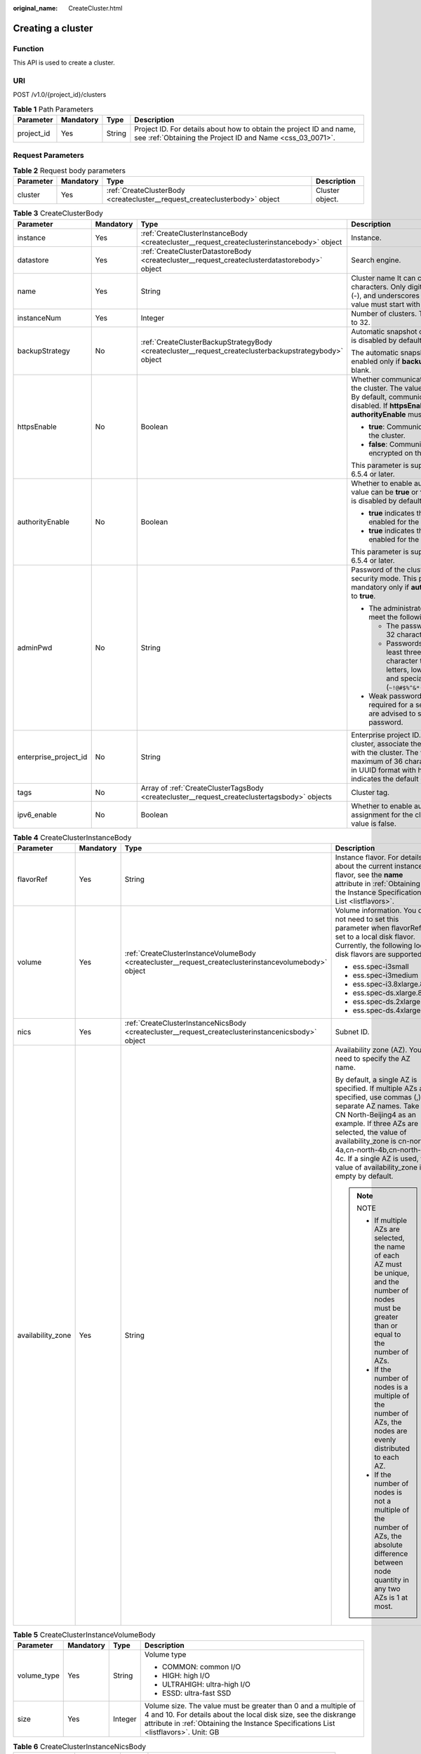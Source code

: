 :original_name: CreateCluster.html

.. _CreateCluster:

Creating a cluster
==================

Function
--------

This API is used to create a cluster.

URI
---

POST /v1.0/{project_id}/clusters

.. table:: **Table 1** Path Parameters

   +------------+-----------+--------+----------------------------------------------------------------------------------------------------------------------------------+
   | Parameter  | Mandatory | Type   | Description                                                                                                                      |
   +============+===========+========+==================================================================================================================================+
   | project_id | Yes       | String | Project ID. For details about how to obtain the project ID and name, see :ref:`Obtaining the Project ID and Name <css_03_0071>`. |
   +------------+-----------+--------+----------------------------------------------------------------------------------------------------------------------------------+

Request Parameters
------------------

.. table:: **Table 2** Request body parameters

   +-----------+-----------+----------------------------------------------------------------------------+-----------------+
   | Parameter | Mandatory | Type                                                                       | Description     |
   +===========+===========+============================================================================+=================+
   | cluster   | Yes       | :ref:`CreateClusterBody <createcluster__request_createclusterbody>` object | Cluster object. |
   +-----------+-----------+----------------------------------------------------------------------------+-----------------+

.. _createcluster__request_createclusterbody:

.. table:: **Table 3** CreateClusterBody

   +-----------------------+-----------------+--------------------------------------------------------------------------------------------------------+----------------------------------------------------------------------------------------------------------------------------------------------------------------------------------------------------------------------------------------------------------------------+
   | Parameter             | Mandatory       | Type                                                                                                   | Description                                                                                                                                                                                                                                                          |
   +=======================+=================+========================================================================================================+======================================================================================================================================================================================================================================================================+
   | instance              | Yes             | :ref:`CreateClusterInstanceBody <createcluster__request_createclusterinstancebody>` object             | Instance.                                                                                                                                                                                                                                                            |
   +-----------------------+-----------------+--------------------------------------------------------------------------------------------------------+----------------------------------------------------------------------------------------------------------------------------------------------------------------------------------------------------------------------------------------------------------------------+
   | datastore             | Yes             | :ref:`CreateClusterDatastoreBody <createcluster__request_createclusterdatastorebody>` object           | Search engine.                                                                                                                                                                                                                                                       |
   +-----------------------+-----------------+--------------------------------------------------------------------------------------------------------+----------------------------------------------------------------------------------------------------------------------------------------------------------------------------------------------------------------------------------------------------------------------+
   | name                  | Yes             | String                                                                                                 | Cluster name It can contain 4 to 32 characters. Only digits, letters, hyphens (-), and underscores (_) are allowed. The value must start with a letter.                                                                                                              |
   +-----------------------+-----------------+--------------------------------------------------------------------------------------------------------+----------------------------------------------------------------------------------------------------------------------------------------------------------------------------------------------------------------------------------------------------------------------+
   | instanceNum           | Yes             | Integer                                                                                                | Number of clusters. The value range is 1 to 32.                                                                                                                                                                                                                      |
   +-----------------------+-----------------+--------------------------------------------------------------------------------------------------------+----------------------------------------------------------------------------------------------------------------------------------------------------------------------------------------------------------------------------------------------------------------------+
   | backupStrategy        | No              | :ref:`CreateClusterBackupStrategyBody <createcluster__request_createclusterbackupstrategybody>` object | Automatic snapshot creation policy, which is disabled by default.                                                                                                                                                                                                    |
   |                       |                 |                                                                                                        |                                                                                                                                                                                                                                                                      |
   |                       |                 |                                                                                                        | The automatic snapshot creation policy is enabled only if **backupStrategy** is not left blank.                                                                                                                                                                      |
   +-----------------------+-----------------+--------------------------------------------------------------------------------------------------------+----------------------------------------------------------------------------------------------------------------------------------------------------------------------------------------------------------------------------------------------------------------------+
   | httpsEnable           | No              | Boolean                                                                                                | Whether communication is encrypted on the cluster. The value can be **true** or **false**. By default, communication encryption is disabled. If **httpsEnable** is set to **true**, **authorityEnable** must be set to **true**.                                     |
   |                       |                 |                                                                                                        |                                                                                                                                                                                                                                                                      |
   |                       |                 |                                                                                                        | -  **true**: Communication is encrypted on the cluster.                                                                                                                                                                                                              |
   |                       |                 |                                                                                                        |                                                                                                                                                                                                                                                                      |
   |                       |                 |                                                                                                        | -  **false**: Communication is not encrypted on the cluster.                                                                                                                                                                                                         |
   |                       |                 |                                                                                                        |                                                                                                                                                                                                                                                                      |
   |                       |                 |                                                                                                        | This parameter is supported in clusters 6.5.4 or later.                                                                                                                                                                                                              |
   +-----------------------+-----------------+--------------------------------------------------------------------------------------------------------+----------------------------------------------------------------------------------------------------------------------------------------------------------------------------------------------------------------------------------------------------------------------+
   | authorityEnable       | No              | Boolean                                                                                                | Whether to enable authentication. The value can be **true** or **false**. Authentication is disabled by default.                                                                                                                                                     |
   |                       |                 |                                                                                                        |                                                                                                                                                                                                                                                                      |
   |                       |                 |                                                                                                        | -  **true** indicates that authentication is enabled for the cluster.                                                                                                                                                                                                |
   |                       |                 |                                                                                                        |                                                                                                                                                                                                                                                                      |
   |                       |                 |                                                                                                        | -  **true** indicates that authentication is enabled for the cluster.                                                                                                                                                                                                |
   |                       |                 |                                                                                                        |                                                                                                                                                                                                                                                                      |
   |                       |                 |                                                                                                        | This parameter is supported in clusters 6.5.4 or later.                                                                                                                                                                                                              |
   +-----------------------+-----------------+--------------------------------------------------------------------------------------------------------+----------------------------------------------------------------------------------------------------------------------------------------------------------------------------------------------------------------------------------------------------------------------+
   | adminPwd              | No              | String                                                                                                 | Password of the cluster user **admin** in security mode. This parameter is mandatory only if **authorityEnable** is set to **true**.                                                                                                                                 |
   |                       |                 |                                                                                                        |                                                                                                                                                                                                                                                                      |
   |                       |                 |                                                                                                        | -  The administrator password must meet the following requirements:                                                                                                                                                                                                  |
   |                       |                 |                                                                                                        |                                                                                                                                                                                                                                                                      |
   |                       |                 |                                                                                                        |    -  The password can contain 8 to 32 characters.                                                                                                                                                                                                                   |
   |                       |                 |                                                                                                        |                                                                                                                                                                                                                                                                      |
   |                       |                 |                                                                                                        |    -  Passwords must contain at least three of the following character types: uppercase letters, lowercase letters, digits, and special characters (``~!@#$%^&*()-_=+\|[{}];:,<.>/?``).                                                                              |
   |                       |                 |                                                                                                        |                                                                                                                                                                                                                                                                      |
   |                       |                 |                                                                                                        | -  Weak password verification is required for a security cluster. You are advised to set a strong password.                                                                                                                                                          |
   +-----------------------+-----------------+--------------------------------------------------------------------------------------------------------+----------------------------------------------------------------------------------------------------------------------------------------------------------------------------------------------------------------------------------------------------------------------+
   | enterprise_project_id | No              | String                                                                                                 | Enterprise project ID. When creating a cluster, associate the enterprise project ID with the cluster. The value can contain a maximum of 36 characters. It is string **0** or in UUID format with hyphens (-). Value **0** indicates the default enterprise project. |
   +-----------------------+-----------------+--------------------------------------------------------------------------------------------------------+----------------------------------------------------------------------------------------------------------------------------------------------------------------------------------------------------------------------------------------------------------------------+
   | tags                  | No              | Array of :ref:`CreateClusterTagsBody <createcluster__request_createclustertagsbody>` objects           | Cluster tag.                                                                                                                                                                                                                                                         |
   +-----------------------+-----------------+--------------------------------------------------------------------------------------------------------+----------------------------------------------------------------------------------------------------------------------------------------------------------------------------------------------------------------------------------------------------------------------+
   | ipv6_enable           | No              | Boolean                                                                                                | Whether to enable automatic IPv6 address assignment for the cluster. The default value is false.                                                                                                                                                                     |
   +-----------------------+-----------------+--------------------------------------------------------------------------------------------------------+----------------------------------------------------------------------------------------------------------------------------------------------------------------------------------------------------------------------------------------------------------------------+

.. _createcluster__request_createclusterinstancebody:

.. table:: **Table 4** CreateClusterInstanceBody

   +-------------------+-----------------+--------------------------------------------------------------------------------------------------------+-------------------------------------------------------------------------------------------------------------------------------------------------------------------------------------------------------------------------------------------------------------------------------------------------------------------------------+
   | Parameter         | Mandatory       | Type                                                                                                   | Description                                                                                                                                                                                                                                                                                                                   |
   +===================+=================+========================================================================================================+===============================================================================================================================================================================================================================================================================================================================+
   | flavorRef         | Yes             | String                                                                                                 | Instance flavor. For details about the current instance flavor, see the **name** attribute in :ref:`Obtaining the Instance Specifications List <listflavors>`.                                                                                                                                                                |
   +-------------------+-----------------+--------------------------------------------------------------------------------------------------------+-------------------------------------------------------------------------------------------------------------------------------------------------------------------------------------------------------------------------------------------------------------------------------------------------------------------------------+
   | volume            | Yes             | :ref:`CreateClusterInstanceVolumeBody <createcluster__request_createclusterinstancevolumebody>` object | Volume information. You do not need to set this parameter when flavorRef is set to a local disk flavor. Currently, the following local disk flavors are supported:                                                                                                                                                            |
   |                   |                 |                                                                                                        |                                                                                                                                                                                                                                                                                                                               |
   |                   |                 |                                                                                                        | -  ess.spec-i3small                                                                                                                                                                                                                                                                                                           |
   |                   |                 |                                                                                                        |                                                                                                                                                                                                                                                                                                                               |
   |                   |                 |                                                                                                        | -  ess.spec-i3medium                                                                                                                                                                                                                                                                                                          |
   |                   |                 |                                                                                                        |                                                                                                                                                                                                                                                                                                                               |
   |                   |                 |                                                                                                        | -  ess.spec-i3.8xlarge.8                                                                                                                                                                                                                                                                                                      |
   |                   |                 |                                                                                                        |                                                                                                                                                                                                                                                                                                                               |
   |                   |                 |                                                                                                        | -  ess.spec-ds.xlarge.8                                                                                                                                                                                                                                                                                                       |
   |                   |                 |                                                                                                        |                                                                                                                                                                                                                                                                                                                               |
   |                   |                 |                                                                                                        | -  ess.spec-ds.2xlarge.8                                                                                                                                                                                                                                                                                                      |
   |                   |                 |                                                                                                        |                                                                                                                                                                                                                                                                                                                               |
   |                   |                 |                                                                                                        | -  ess.spec-ds.4xlarge.8                                                                                                                                                                                                                                                                                                      |
   +-------------------+-----------------+--------------------------------------------------------------------------------------------------------+-------------------------------------------------------------------------------------------------------------------------------------------------------------------------------------------------------------------------------------------------------------------------------------------------------------------------------+
   | nics              | Yes             | :ref:`CreateClusterInstanceNicsBody <createcluster__request_createclusterinstancenicsbody>` object     | Subnet ID.                                                                                                                                                                                                                                                                                                                    |
   +-------------------+-----------------+--------------------------------------------------------------------------------------------------------+-------------------------------------------------------------------------------------------------------------------------------------------------------------------------------------------------------------------------------------------------------------------------------------------------------------------------------+
   | availability_zone | Yes             | String                                                                                                 | Availability zone (AZ). You need to specify the AZ name.                                                                                                                                                                                                                                                                      |
   |                   |                 |                                                                                                        |                                                                                                                                                                                                                                                                                                                               |
   |                   |                 |                                                                                                        | By default, a single AZ is specified. If multiple AZs are specified, use commas (,) to separate AZ names. Take CN North-Beijing4 as an example. If three AZs are selected, the value of availability_zone is cn-north-4a,cn-north-4b,cn-north-4c. If a single AZ is used, the value of availability_zone is empty by default. |
   |                   |                 |                                                                                                        |                                                                                                                                                                                                                                                                                                                               |
   |                   |                 |                                                                                                        | .. note::                                                                                                                                                                                                                                                                                                                     |
   |                   |                 |                                                                                                        |                                                                                                                                                                                                                                                                                                                               |
   |                   |                 |                                                                                                        |    NOTE                                                                                                                                                                                                                                                                                                                       |
   |                   |                 |                                                                                                        |                                                                                                                                                                                                                                                                                                                               |
   |                   |                 |                                                                                                        |    - If multiple AZs are selected, the name of each AZ must be unique, and the number of nodes must be greater than or equal to the number of AZs.                                                                                                                                                                            |
   |                   |                 |                                                                                                        |                                                                                                                                                                                                                                                                                                                               |
   |                   |                 |                                                                                                        |    - If the number of nodes is a multiple of the number of AZs, the nodes are evenly distributed to each AZ.                                                                                                                                                                                                                  |
   |                   |                 |                                                                                                        |                                                                                                                                                                                                                                                                                                                               |
   |                   |                 |                                                                                                        |    - If the number of nodes is not a multiple of the number of AZs, the absolute difference between node quantity in any two AZs is 1 at most.                                                                                                                                                                                |
   +-------------------+-----------------+--------------------------------------------------------------------------------------------------------+-------------------------------------------------------------------------------------------------------------------------------------------------------------------------------------------------------------------------------------------------------------------------------------------------------------------------------+

.. _createcluster__request_createclusterinstancevolumebody:

.. table:: **Table 5** CreateClusterInstanceVolumeBody

   +-----------------+-----------------+-----------------+---------------------------------------------------------------------------------------------------------------------------------------------------------------------------------------------------------------------------+
   | Parameter       | Mandatory       | Type            | Description                                                                                                                                                                                                               |
   +=================+=================+=================+===========================================================================================================================================================================================================================+
   | volume_type     | Yes             | String          | Volume type                                                                                                                                                                                                               |
   |                 |                 |                 |                                                                                                                                                                                                                           |
   |                 |                 |                 | -  COMMON: common I/O                                                                                                                                                                                                     |
   |                 |                 |                 |                                                                                                                                                                                                                           |
   |                 |                 |                 | -  HIGH: high I/O                                                                                                                                                                                                         |
   |                 |                 |                 |                                                                                                                                                                                                                           |
   |                 |                 |                 | -  ULTRAHIGH: ultra-high I/O                                                                                                                                                                                              |
   |                 |                 |                 |                                                                                                                                                                                                                           |
   |                 |                 |                 | -  ESSD: ultra-fast SSD                                                                                                                                                                                                   |
   +-----------------+-----------------+-----------------+---------------------------------------------------------------------------------------------------------------------------------------------------------------------------------------------------------------------------+
   | size            | Yes             | Integer         | Volume size. The value must be greater than 0 and a multiple of 4 and 10. For details about the local disk size, see the diskrange attribute in :ref:`Obtaining the Instance Specifications List <listflavors>`. Unit: GB |
   +-----------------+-----------------+-----------------+---------------------------------------------------------------------------------------------------------------------------------------------------------------------------------------------------------------------------+

.. _createcluster__request_createclusterinstancenicsbody:

.. table:: **Table 6** CreateClusterInstanceNicsBody

   +-----------------+-----------+--------+--------------------------------------------------------+
   | Parameter       | Mandatory | Type   | Description                                            |
   +=================+===========+========+========================================================+
   | vpcId           | Yes       | String | VPC ID, which is used for configuring cluster network. |
   +-----------------+-----------+--------+--------------------------------------------------------+
   | netId           | Yes       | String | Subnet ID (network ID).                                |
   +-----------------+-----------+--------+--------------------------------------------------------+
   | securityGroupId | Yes       | String | Security group ID.                                     |
   +-----------------+-----------+--------+--------------------------------------------------------+

.. _createcluster__request_createclusterdatastorebody:

.. table:: **Table 7** CreateClusterDatastoreBody

   +-----------+-----------+--------+--------------------------------------------------------------------------------------------------------------------------+
   | Parameter | Mandatory | Type   | Description                                                                                                              |
   +===========+===========+========+==========================================================================================================================+
   | version   | Yes       | String | Elasticsearch/Logstash engine version. For details, see the supported versions in :ref:`Before You Start <css_03_0001>`. |
   +-----------+-----------+--------+--------------------------------------------------------------------------------------------------------------------------+
   | type      | Yes       | String | Engine type. The value can be elasticsearch, logstash, or opensearch.                                                    |
   +-----------+-----------+--------+--------------------------------------------------------------------------------------------------------------------------+

.. _createcluster__request_createclusterbackupstrategybody:

.. table:: **Table 8** CreateClusterBackupStrategyBody

   +-----------------+-----------------+-----------------+-----------------------------------------------------------------------------------------------------------------------------------------------------------------------------------------------------------------------------------------------------------------------------------------------------------------------------------------------------------------------------------------------------------------------------------------------------------------------------------------------------------------------------------------------------------------------------------------------------------------------------------------------------------------------------------------------------------------------------+
   | Parameter       | Mandatory       | Type            | Description                                                                                                                                                                                                                                                                                                                                                                                                                                                                                                                                                                                                                                                                                                                 |
   +=================+=================+=================+=============================================================================================================================================================================================================================================================================================================================================================================================================================================================================================================================================================================================================================================================================================================================+
   | period          | Yes             | String          | Time when a snapshot is generated every day. Snapshots can only be generated on the hour. The format is HH:mm z: HH:mm refers to the hour time and z refers to the time zone. For example, 00:00 GMT+08:00 and 01:00 GMT+08:00.                                                                                                                                                                                                                                                                                                                                                                                                                                                                                             |
   |                 |                 |                 |                                                                                                                                                                                                                                                                                                                                                                                                                                                                                                                                                                                                                                                                                                                             |
   |                 |                 |                 | .. note::                                                                                                                                                                                                                                                                                                                                                                                                                                                                                                                                                                                                                                                                                                                   |
   |                 |                 |                 |                                                                                                                                                                                                                                                                                                                                                                                                                                                                                                                                                                                                                                                                                                                             |
   |                 |                 |                 |    The default value is 00:00 GMT+08:00. When frequency is set to HOUR, you do not need to specify period. By default, snapshot creation starts from the next hour after the settings are successful.                                                                                                                                                                                                                                                                                                                                                                                                                                                                                                                       |
   +-----------------+-----------------+-----------------+-----------------------------------------------------------------------------------------------------------------------------------------------------------------------------------------------------------------------------------------------------------------------------------------------------------------------------------------------------------------------------------------------------------------------------------------------------------------------------------------------------------------------------------------------------------------------------------------------------------------------------------------------------------------------------------------------------------------------------+
   | prefix          | Yes             | String          | Prefix of a snapshot that is automatically created, which is manually entered. Enter up to 32 characters and start with a lowercase letter. Lowercase letters, digits, hyphens (-), and underscores (_) are allowed.                                                                                                                                                                                                                                                                                                                                                                                                                                                                                                        |
   +-----------------+-----------------+-----------------+-----------------------------------------------------------------------------------------------------------------------------------------------------------------------------------------------------------------------------------------------------------------------------------------------------------------------------------------------------------------------------------------------------------------------------------------------------------------------------------------------------------------------------------------------------------------------------------------------------------------------------------------------------------------------------------------------------------------------------+
   | keepday         | Yes             | Integer         | Set the number of retained snapshots. The value ranges from 1 to 90. Expired snapshots will be automatically deleted on the half hour. The deletion policy applies only to automated snapshots that are executed at the same frequency as the current automatic snapshot creation policy.                                                                                                                                                                                                                                                                                                                                                                                                                                   |
   +-----------------+-----------------+-----------------+-----------------------------------------------------------------------------------------------------------------------------------------------------------------------------------------------------------------------------------------------------------------------------------------------------------------------------------------------------------------------------------------------------------------------------------------------------------------------------------------------------------------------------------------------------------------------------------------------------------------------------------------------------------------------------------------------------------------------------+
   | bucket          | No              | String          | Name of the OBS bucket used for backup.                                                                                                                                                                                                                                                                                                                                                                                                                                                                                                                                                                                                                                                                                     |
   +-----------------+-----------------+-----------------+-----------------------------------------------------------------------------------------------------------------------------------------------------------------------------------------------------------------------------------------------------------------------------------------------------------------------------------------------------------------------------------------------------------------------------------------------------------------------------------------------------------------------------------------------------------------------------------------------------------------------------------------------------------------------------------------------------------------------------+
   | basePath        | No              | String          | Storage path of the snapshot in the OBS bucket.                                                                                                                                                                                                                                                                                                                                                                                                                                                                                                                                                                                                                                                                             |
   +-----------------+-----------------+-----------------+-----------------------------------------------------------------------------------------------------------------------------------------------------------------------------------------------------------------------------------------------------------------------------------------------------------------------------------------------------------------------------------------------------------------------------------------------------------------------------------------------------------------------------------------------------------------------------------------------------------------------------------------------------------------------------------------------------------------------------+
   | agency          | No              | String          | IAM agency used to access OBS.                                                                                                                                                                                                                                                                                                                                                                                                                                                                                                                                                                                                                                                                                              |
   |                 |                 |                 |                                                                                                                                                                                                                                                                                                                                                                                                                                                                                                                                                                                                                                                                                                                             |
   |                 |                 |                 | If none of the bucket, basePath, and agency parameters are specified, the system will automatically create an OBS bucket and an IAM agency. If the creation fails, you need to manually configure correct parameters.                                                                                                                                                                                                                                                                                                                                                                                                                                                                                                       |
   +-----------------+-----------------+-----------------+-----------------------------------------------------------------------------------------------------------------------------------------------------------------------------------------------------------------------------------------------------------------------------------------------------------------------------------------------------------------------------------------------------------------------------------------------------------------------------------------------------------------------------------------------------------------------------------------------------------------------------------------------------------------------------------------------------------------------------+
   | frequency       | No              | String          | Frequency of automatically creating snapshots.                                                                                                                                                                                                                                                                                                                                                                                                                                                                                                                                                                                                                                                                              |
   |                 |                 |                 |                                                                                                                                                                                                                                                                                                                                                                                                                                                                                                                                                                                                                                                                                                                             |
   |                 |                 |                 | .. note::                                                                                                                                                                                                                                                                                                                                                                                                                                                                                                                                                                                                                                                                                                                   |
   |                 |                 |                 |                                                                                                                                                                                                                                                                                                                                                                                                                                                                                                                                                                                                                                                                                                                             |
   |                 |                 |                 |    The default value is DAY. If this parameter is set to HOUR, the scheduled task is executed every hour. If this parameter is set to DAY, the scheduled task is executed every day. If this parameter is set to SUN, MON, TUE, WED, THU, FRI or SAT, the scheduled task is executed at the specified day of every week. For example, SUN indicates that the task is executed once every Sunday. The number of retained snapshots depends on the execution frequency and indexes set in the automatic snapshot creation policy. If the execution interval is short or the index data volume is large, the number of retained automatic snapshots may not reach the preset value. Set this value based on actual conditions. |
   +-----------------+-----------------+-----------------+-----------------------------------------------------------------------------------------------------------------------------------------------------------------------------------------------------------------------------------------------------------------------------------------------------------------------------------------------------------------------------------------------------------------------------------------------------------------------------------------------------------------------------------------------------------------------------------------------------------------------------------------------------------------------------------------------------------------------------+

.. _createcluster__request_createclustertagsbody:

.. table:: **Table 9** CreateClusterTagsBody

   +-----------+-----------+--------+-----------------------------------------------------------------------------------------------------------------------------------------------------------------------------------------------------------------------------------------------+
   | Parameter | Mandatory | Type   | Description                                                                                                                                                                                                                                   |
   +===========+===========+========+===============================================================================================================================================================================================================================================+
   | key       | Yes       | String | Separate multiple AZs with commas (,). For example, to specify three AZs in CN North-Beijing4, you can set availability_zone to cn-north-4a,cn-north-4b,cn-north-4c. By default, a single AZ is created when this parameter is not specified. |
   +-----------+-----------+--------+-----------------------------------------------------------------------------------------------------------------------------------------------------------------------------------------------------------------------------------------------+
   | value     | Yes       | String | Tag value. The value can contain 0 to 43 characters. It can only contain digits, letters, hyphens (-), and underscores (_).                                                                                                                   |
   +-----------+-----------+--------+-----------------------------------------------------------------------------------------------------------------------------------------------------------------------------------------------------------------------------------------------+

Response Parameters
-------------------

**Status code: 200**

.. table:: **Table 10** Response body parameters

   +-----------+---------------------------------------------------------------------------------------------------+-----------------+
   | Parameter | Type                                                                                              | Description     |
   +===========+===================================================================================================+=================+
   | cluster   | :ref:`CreateClusterClusterResponse <createcluster__response_createclusterclusterresponse>` object | Cluster object. |
   +-----------+---------------------------------------------------------------------------------------------------+-----------------+

.. _createcluster__response_createclusterclusterresponse:

.. table:: **Table 11** CreateClusterClusterResponse

   ========= ====== ============
   Parameter Type   Description
   ========= ====== ============
   id        String Cluster ID.
   name      String Cluster name
   ========= ====== ============

Example Requests
----------------

Example request for creating a pay-per-use cluster.

.. code-block:: text

   POST /v1.0/6204a5bd270343b5885144cf9c8c158d/clusters

   {
     "cluster" : {
       "instance" : {
         "flavorRef" : "ess.spec-4u16g",
         "volume" : {
           "volume_type" : "COMMON",
           "size" : 120
         },
         "nics" : {
           "vpcId" : "{VPC ID}",
           "netId" : "{NET ID}",
           "securityGroupId" : "{Security group ID}"
         },
         "availability_zone" : "{AZ CODE}"
       },
       "datastore" : {
         "version" : "{cluster-version}",
         "type" : "elasticsearch"
       },
       "name" : "cluster-name",
       "instanceNum" : 3,
       "backupStrategy" : {
         "period" : "16:00 GMT+08:00",
         "prefix" : "snapshot",
         "keepday" : 7,
         "frequency" : "DAY",
         "bucket" : "css-obs-backup",
         "basePath" : "css_repository/obs-path",
         "agency" : "css_obs_agency"
       },
       "httpsEnable" : true,
       "authorityEnable" : true,
       "adminPwd" : "{password}",
       "enterprise_project_id" : "0",
       "tags" : [ {
         "key" : "k1",
         "value" : "v1"
       }, {
         "key" : "k2",
         "value" : "v2"
       } ]
     }
   }

Example Responses
-----------------

**Status code: 200**

Request succeeded.

-  Example response for creating a pay-per-use cluster.

   .. code-block::

      {
        "cluster" : {
          "id" : "ef683016-871e-48bc-bf93-74a29d60d214",
          "name" : "ES-Test"
        }
      }

Status Codes
------------

+-----------------------------------+------------------------------------------------------------------------------------------------------------------------------------+
| Status Code                       | Description                                                                                                                        |
+===================================+====================================================================================================================================+
| 200                               | Request succeeded.                                                                                                                 |
+-----------------------------------+------------------------------------------------------------------------------------------------------------------------------------+
| 400                               | Invalid request.                                                                                                                   |
|                                   |                                                                                                                                    |
|                                   | Modify the request before retry.                                                                                                   |
+-----------------------------------+------------------------------------------------------------------------------------------------------------------------------------+
| 409                               | The request could not be completed due to a conflict with the current state of the resource.                                       |
|                                   |                                                                                                                                    |
|                                   | The resource that the client attempts to create already exists, or the update request fails to be processed because of a conflict. |
+-----------------------------------+------------------------------------------------------------------------------------------------------------------------------------+
| 412                               | The server did not meet one of the preconditions contained in the request.                                                         |
+-----------------------------------+------------------------------------------------------------------------------------------------------------------------------------+

Error Codes
-----------

See :ref:`Error Codes <css_03_0076>`.
